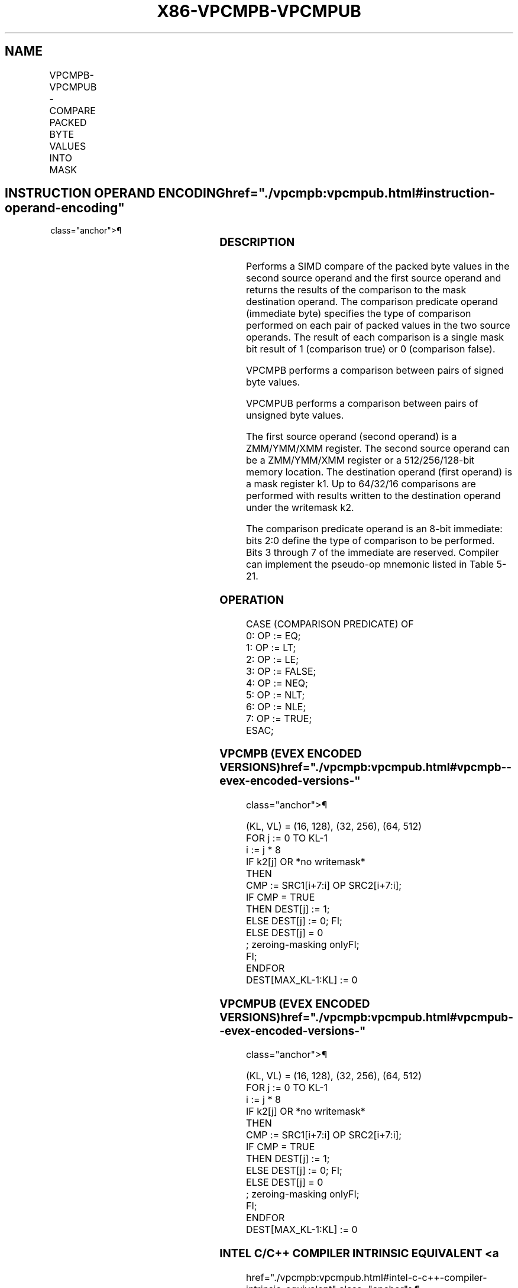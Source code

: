 '\" t
.nh
.TH "X86-VPCMPB-VPCMPUB" "7" "December 2023" "Intel" "Intel x86-64 ISA Manual"
.SH NAME
VPCMPB-VPCMPUB - COMPARE PACKED BYTE VALUES INTO MASK
.TS
allbox;
l l l l l 
l l l l l .
\fBOpcode/Instruction\fP	\fBOp/En\fP	\fB64/32 bit Mode Support\fP	\fBCPUID Feature Flag\fP	\fBDescription\fP
T{
EVEX.128.66.0F3A.W0 3F /r ib VPCMPB k1 {k2}, xmm2, xmm3/m128, imm8
T}	A	V/V	AVX512VL AVX512BW	T{
Compare packed signed byte values in xmm3/m128 and xmm2 using bits 2:0 of imm8 as a comparison predicate with writemask k2 and leave the result in mask register k1.
T}
T{
EVEX.256.66.0F3A.W0 3F /r ib VPCMPB k1 {k2}, ymm2, ymm3/m256, imm8
T}	A	V/V	AVX512VL AVX512BW	T{
Compare packed signed byte values in ymm3/m256 and ymm2 using bits 2:0 of imm8 as a comparison predicate with writemask k2 and leave the result in mask register k1.
T}
T{
EVEX.512.66.0F3A.W0 3F /r ib VPCMPB k1 {k2}, zmm2, zmm3/m512, imm8
T}	A	V/V	AVX512BW	T{
Compare packed signed byte values in zmm3/m512 and zmm2 using bits 2:0 of imm8 as a comparison predicate with writemask k2 and leave the result in mask register k1.
T}
T{
EVEX.128.66.0F3A.W0 3E /r ib VPCMPUB k1 {k2}, xmm2, xmm3/m128, imm8
T}	A	V/V	AVX512VL AVX512BW	T{
Compare packed unsigned byte values in xmm3/m128 and xmm2 using bits 2:0 of imm8 as a comparison predicate with writemask k2 and leave the result in mask register k1.
T}
T{
EVEX.256.66.0F3A.W0 3E /r ib VPCMPUB k1 {k2}, ymm2, ymm3/m256, imm8
T}	A	V/V	AVX512VL AVX512BW	T{
Compare packed unsigned byte values in ymm3/m256 and ymm2 using bits 2:0 of imm8 as a comparison predicate with writemask k2 and leave the result in mask register k1.
T}
T{
EVEX.512.66.0F3A.W0 3E /r ib VPCMPUB k1 {k2}, zmm2, zmm3/m512, imm8
T}	A	V/V	AVX512BW	T{
Compare packed unsigned byte values in zmm3/m512 and zmm2 using bits 2:0 of imm8 as a comparison predicate with writemask k2 and leave the result in mask register k1.
T}
.TE

.SH INSTRUCTION OPERAND ENCODING  href="./vpcmpb:vpcmpub.html#instruction-operand-encoding"
class="anchor">¶

.TS
allbox;
l l l l l l 
l l l l l l .
\fBOp/En\fP	\fBTuple Type\fP	\fBOperand 1\fP	\fBOperand 2\fP	\fBOperand 3\fP	\fBOperand 4\fP
A	Full Mem	ModRM:reg (w)	EVEX.vvvv (r)	ModRM:r/m (r)	N/A
.TE

.SS DESCRIPTION
Performs a SIMD compare of the packed byte values in the second source
operand and the first source operand and returns the results of the
comparison to the mask destination operand. The comparison predicate
operand (immediate byte) specifies the type of comparison performed on
each pair of packed values in the two source operands. The result of
each comparison is a single mask bit result of 1 (comparison true) or 0
(comparison false).

.PP
VPCMPB performs a comparison between pairs of signed byte values.

.PP
VPCMPUB performs a comparison between pairs of unsigned byte values.

.PP
The first source operand (second operand) is a ZMM/YMM/XMM register. The
second source operand can be a ZMM/YMM/XMM register or a 512/256/128-bit
memory location. The destination operand (first operand) is a mask
register k1. Up to 64/32/16 comparisons are performed with results
written to the destination operand under the writemask k2.

.PP
The comparison predicate operand is an 8-bit immediate: bits 2:0 define
the type of comparison to be performed. Bits 3 through 7 of the
immediate are reserved. Compiler can implement the pseudo-op mnemonic
listed in Table 5-21.

.SS OPERATION
.EX
CASE (COMPARISON PREDICATE) OF
    0: OP := EQ;
    1: OP := LT;
    2: OP := LE;
    3: OP := FALSE;
    4: OP := NEQ;
    5: OP := NLT;
    6: OP := NLE;
    7: OP := TRUE;
ESAC;
.EE

.SS VPCMPB (EVEX ENCODED VERSIONS)  href="./vpcmpb:vpcmpub.html#vpcmpb--evex-encoded-versions-"
class="anchor">¶

.EX
(KL, VL) = (16, 128), (32, 256), (64, 512)
FOR j := 0 TO KL-1
    i := j * 8
    IF k2[j] OR *no writemask*
        THEN
            CMP := SRC1[i+7:i] OP SRC2[i+7:i];
            IF CMP = TRUE
                THEN DEST[j] := 1;
                ELSE DEST[j] := 0; FI;
        ELSE DEST[j] = 0
                    ; zeroing-masking onlyFI;
    FI;
ENDFOR
DEST[MAX_KL-1:KL] := 0
.EE

.SS VPCMPUB (EVEX ENCODED VERSIONS)  href="./vpcmpb:vpcmpub.html#vpcmpub--evex-encoded-versions-"
class="anchor">¶

.EX
(KL, VL) = (16, 128), (32, 256), (64, 512)
FOR j := 0 TO KL-1
    i := j * 8
    IF k2[j] OR *no writemask*
        THEN
            CMP := SRC1[i+7:i] OP SRC2[i+7:i];
            IF CMP = TRUE
                THEN DEST[j] := 1;
                ELSE DEST[j] := 0; FI;
        ELSE DEST[j] = 0
                    ; zeroing-masking onlyFI;
    FI;
ENDFOR
DEST[MAX_KL-1:KL] := 0
.EE

.SS INTEL C/C++ COMPILER INTRINSIC EQUIVALENT <a
href="./vpcmpb:vpcmpub.html#intel-c-c++-compiler-intrinsic-equivalent"
class="anchor">¶

.EX
VPCMPB __mmask64 _mm512_cmp_epi8_mask( __m512i a, __m512i b, int cmp);

VPCMPB __mmask64 _mm512_mask_cmp_epi8_mask( __mmask64 m, __m512i a, __m512i b, int cmp);

VPCMPB __mmask32 _mm256_cmp_epi8_mask( __m256i a, __m256i b, int cmp);

VPCMPB __mmask32 _mm256_mask_cmp_epi8_mask( __mmask32 m, __m256i a, __m256i b, int cmp);

VPCMPB __mmask16 _mm_cmp_epi8_mask( __m128i a, __m128i b, int cmp);

VPCMPB __mmask16 _mm_mask_cmp_epi8_mask( __mmask16 m, __m128i a, __m128i b, int cmp);

VPCMPB __mmask64 _mm512_cmp[eq|ge|gt|le|lt|neq]_epi8_mask( __m512i a, __m512i b);

VPCMPB __mmask64 _mm512_mask_cmp[eq|ge|gt|le|lt|neq]_epi8_mask( __mmask64 m, __m512i a, __m512i b);

VPCMPB __mmask32 _mm256_cmp[eq|ge|gt|le|lt|neq]_epi8_mask( __m256i a, __m256i b);

VPCMPB __mmask32 _mm256_mask_cmp[eq|ge|gt|le|lt|neq]_epi8_mask( __mmask32 m, __m256i a, __m256i b);

VPCMPB __mmask16 _mm_cmp[eq|ge|gt|le|lt|neq]_epi8_mask( __m128i a, __m128i b);

VPCMPB __mmask16 _mm_mask_cmp[eq|ge|gt|le|lt|neq]_epi8_mask( __mmask16 m, __m128i a, __m128i b);

VPCMPUB __mmask64 _mm512_cmp_epu8_mask( __m512i a, __m512i b, int cmp);

VPCMPUB __mmask64 _mm512_mask_cmp_epu8_mask( __mmask64 m, __m512i a, __m512i b, int cmp);

VPCMPUB __mmask32 _mm256_cmp_epu8_mask( __m256i a, __m256i b, int cmp);

VPCMPUB __mmask32 _mm256_mask_cmp_epu8_mask( __mmask32 m, __m256i a, __m256i b, int cmp);

VPCMPUB __mmask16 _mm_cmp_epu8_mask( __m128i a, __m128i b, int cmp);

VPCMPUB __mmask16 _mm_mask_cmp_epu8_mask( __mmask16 m, __m128i a, __m128i b, int cmp);

VPCMPUB __mmask64 _mm512_cmp[eq|ge|gt|le|lt|neq]_epu8_mask( __m512i a, __m512i b, int cmp);

VPCMPUB __mmask64 _mm512_mask_cmp[eq|ge|gt|le|lt|neq]_epu8_mask( __mmask64 m, __m512i a, __m512i b, int cmp);

VPCMPUB __mmask32 _mm256_cmp[eq|ge|gt|le|lt|neq]_epu8_mask( __m256i a, __m256i b, int cmp);

VPCMPUB __mmask32 _mm256_mask_cmp[eq|ge|gt|le|lt|neq]_epu8_mask( __mmask32 m, __m256i a, __m256i b, int cmp);

VPCMPUB __mmask16 _mm_cmp[eq|ge|gt|le|lt|neq]_epu8_mask( __m128i a, __m128i b, int cmp);

VPCMPUB __mmask16 _mm_mask_cmp[eq|ge|gt|le|lt|neq]_epu8_mask( __mmask16 m, __m128i a, __m128i b, int cmp);
.EE

.SS SIMD FLOATING-POINT EXCEPTIONS  href="./vpcmpb:vpcmpub.html#simd-floating-point-exceptions"
class="anchor">¶

.PP
None

.SS OTHER EXCEPTIONS
EVEX-encoded instruction, see Exceptions Type E4.nb in
Table 2-49, “Type E4 Class Exception
Conditions.”

.SH COLOPHON
This UNOFFICIAL, mechanically-separated, non-verified reference is
provided for convenience, but it may be
incomplete or
broken in various obvious or non-obvious ways.
Refer to Intel® 64 and IA-32 Architectures Software Developer’s
Manual
\[la]https://software.intel.com/en\-us/download/intel\-64\-and\-ia\-32\-architectures\-sdm\-combined\-volumes\-1\-2a\-2b\-2c\-2d\-3a\-3b\-3c\-3d\-and\-4\[ra]
for anything serious.

.br
This page is generated by scripts; therefore may contain visual or semantical bugs. Please report them (or better, fix them) on https://github.com/MrQubo/x86-manpages.
